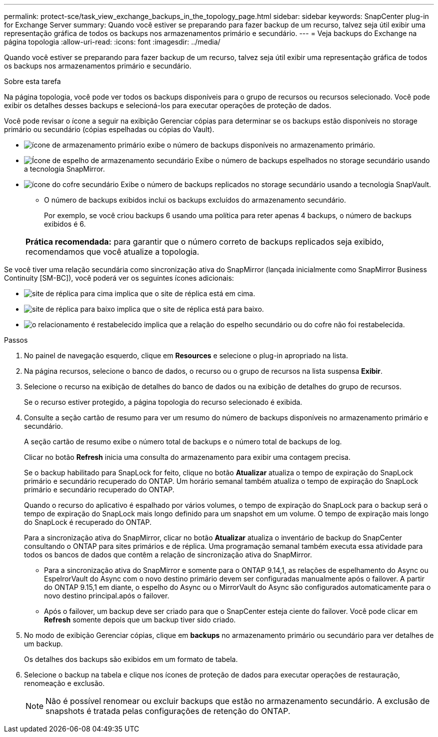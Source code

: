 ---
permalink: protect-sce/task_view_exchange_backups_in_the_topology_page.html 
sidebar: sidebar 
keywords: SnapCenter plug-in for Exchange Server 
summary: Quando você estiver se preparando para fazer backup de um recurso, talvez seja útil exibir uma representação gráfica de todos os backups nos armazenamentos primário e secundário. 
---
= Veja backups do Exchange na página topologia
:allow-uri-read: 
:icons: font
:imagesdir: ../media/


[role="lead"]
Quando você estiver se preparando para fazer backup de um recurso, talvez seja útil exibir uma representação gráfica de todos os backups nos armazenamentos primário e secundário.

.Sobre esta tarefa
Na página topologia, você pode ver todos os backups disponíveis para o grupo de recursos ou recursos selecionado. Você pode exibir os detalhes desses backups e selecioná-los para executar operações de proteção de dados.

Você pode revisar o ícone a seguir na exibição Gerenciar cópias para determinar se os backups estão disponíveis no storage primário ou secundário (cópias espelhadas ou cópias do Vault).

* image:../media/topology_primary_storage.gif["ícone de armazenamento primário"] exibe o número de backups disponíveis no armazenamento primário.
* image:../media/topology_mirror_secondary_storage.gif["Ícone de espelho de armazenamento secundário"] Exibe o número de backups espelhados no storage secundário usando a tecnologia SnapMirror.
* image:../media/topology_vault_secondary_storage.gif["ícone do cofre secundário"] Exibe o número de backups replicados no storage secundário usando a tecnologia SnapVault.
+
** O número de backups exibidos inclui os backups excluídos do armazenamento secundário.
+
Por exemplo, se você criou backups 6 usando uma política para reter apenas 4 backups, o número de backups exibidos é 6.

+
|===


| *Prática recomendada:* para garantir que o número correto de backups replicados seja exibido, recomendamos que você atualize a topologia. 
|===




Se você tiver uma relação secundária como sincronização ativa do SnapMirror (lançada inicialmente como SnapMirror Business Continuity [SM-BC]), você poderá ver os seguintes ícones adicionais:

* image:../media/topology_replica_site_up.png["site de réplica para cima"] implica que o site de réplica está em cima.
* image:../media/topology_replica_site_down.png["site de réplica para baixo"] implica que o site de réplica está para baixo.
* image:../media/topology_reestablished.png["o relacionamento é restabelecido"] implica que a relação do espelho secundário ou do cofre não foi restabelecida.


.Passos
. No painel de navegação esquerdo, clique em *Resources* e selecione o plug-in apropriado na lista.
. Na página recursos, selecione o banco de dados, o recurso ou o grupo de recursos na lista suspensa *Exibir*.
. Selecione o recurso na exibição de detalhes do banco de dados ou na exibição de detalhes do grupo de recursos.
+
Se o recurso estiver protegido, a página topologia do recurso selecionado é exibida.

. Consulte a seção cartão de resumo para ver um resumo do número de backups disponíveis no armazenamento primário e secundário.
+
A seção cartão de resumo exibe o número total de backups e o número total de backups de log.

+
Clicar no botão *Refresh* inicia uma consulta do armazenamento para exibir uma contagem precisa.

+
Se o backup habilitado para SnapLock for feito, clique no botão *Atualizar* atualiza o tempo de expiração do SnapLock primário e secundário recuperado do ONTAP. Um horário semanal também atualiza o tempo de expiração do SnapLock primário e secundário recuperado do ONTAP.

+
Quando o recurso do aplicativo é espalhado por vários volumes, o tempo de expiração do SnapLock para o backup será o tempo de expiração do SnapLock mais longo definido para um snapshot em um volume. O tempo de expiração mais longo do SnapLock é recuperado do ONTAP.

+
Para a sincronização ativa do SnapMirror, clicar no botão *Atualizar* atualiza o inventário de backup do SnapCenter consultando o ONTAP para sites primários e de réplica. Uma programação semanal também executa essa atividade para todos os bancos de dados que contêm a relação de sincronização ativa do SnapMirror.

+
** Para a sincronização ativa do SnapMirror e somente para o ONTAP 9.14,1, as relações de espelhamento do Async ou EspelrorVault do Async com o novo destino primário devem ser configuradas manualmente após o failover. A partir do ONTAP 9.15,1 em diante, o espelho do Async ou o MirrorVault do Async são configurados automaticamente para o novo destino principal.após o failover.
** Após o failover, um backup deve ser criado para que o SnapCenter esteja ciente do failover. Você pode clicar em *Refresh* somente depois que um backup tiver sido criado.


. No modo de exibição Gerenciar cópias, clique em *backups* no armazenamento primário ou secundário para ver detalhes de um backup.
+
Os detalhes dos backups são exibidos em um formato de tabela.

. Selecione o backup na tabela e clique nos ícones de proteção de dados para executar operações de restauração, renomeação e exclusão.
+

NOTE: Não é possível renomear ou excluir backups que estão no armazenamento secundário. A exclusão de snapshots é tratada pelas configurações de retenção do ONTAP.


